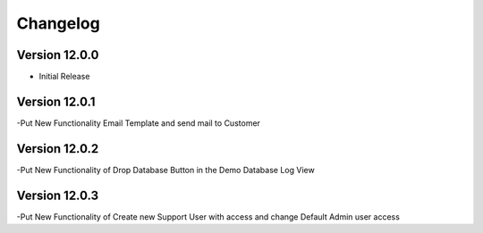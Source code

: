 Changelog
=========
Version 12.0.0
-------------------------

- Initial Release

Version 12.0.1
-------------------------

-Put New Functionality Email Template and send mail to Customer


Version 12.0.2
-------------------------
-Put New Functionality of Drop Database Button in the Demo Database Log View

Version 12.0.3
-------------------------
-Put New Functionality of Create new Support User with access and change Default Admin user access
